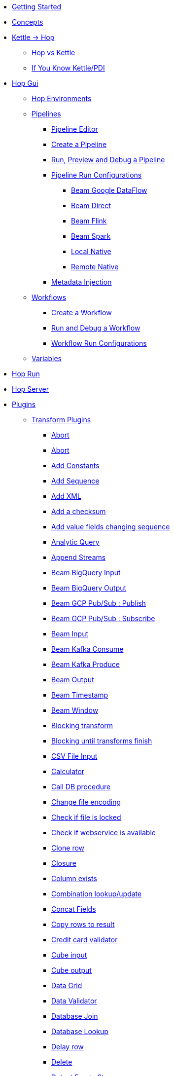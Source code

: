 * xref:getting-started.adoc[Getting Started]
* xref:concepts.adoc[Concepts]
* xref:hop-vs-kettle/index.adoc[Kettle -> Hop]
** xref:hop-vs-kettle/hop-vs-kettle.adoc[Hop vs Kettle]
** xref:hop-vs-kettle/if-you-know-kettle.adoc[If You Know Kettle/PDI]
* xref:hop-gui/index.adoc[Hop Gui]
** xref:hop-gui/environments/environments.adoc[Hop Environments]
** xref:hop-gui/pipelines/pipelines.adoc[Pipelines]
*** xref:hop-gui/pipelines/hop-pipeline-editor.adoc[Pipeline Editor]
*** xref:hop-gui/pipelines/create-pipeline.adoc[Create a Pipeline]
*** xref:hop-gui/pipelines/run-preview-debug-pipeline.adoc[Run, Preview and Debug a Pipeline]
*** xref:hop-gui/pipelines/pipeline-run-configurations/pipeline-run-configurations.adoc[Pipeline Run Configurations]
**** xref:hop-gui/pipelines/pipeline-run-configurations/beam-dataflow-pipeline-engine.adoc[Beam Google DataFlow]
**** xref:hop-gui/pipelines/pipeline-run-configurations/beam-direct-pipeline-engine.adoc[Beam Direct]
**** xref:hop-gui/pipelines/pipeline-run-configurations/beam-flink-pipeline-engine.adoc[Beam Flink]
**** xref:hop-gui/pipelines/pipeline-run-configurations/beam-spark-pipeline-engine.adoc[Beam Spark]
**** xref:hop-gui/pipelines/pipeline-run-configurations/local-pipeline-engine.adoc[Local Native]
**** xref:hop-gui/pipelines/pipeline-run-configurations/remote-pipeline-engine.adoc[Remote Native]
*** xref:hop-gui/pipelines/metadata-injection.adoc[Metadata Injection]
** xref:hop-gui/workflows/workflows.adoc[Workflows]
*** xref:hop-gui/workflows/create-workflow.adoc[Create a Workflow]
*** xref:hop-gui/workflows/run-debug-workflow.adoc[Run and Debug a Workflow]
*** xref:hop-gui/workflows/workflow-run-configurations/workflow-run-configurations.adoc[Workflow Run Configurations]
** xref:hop-gui/variables/variables.adoc[Variables]
* xref:hop-run/index.adoc[Hop Run]
* xref:hop-server/index.adoc[Hop Server]
* xref:plugins/plugins.adoc[Plugins]
//::=START AUTO GENERATED LINKS
** xref:plugins/transforms.adoc[Transform Plugins]
*** xref:plugins/transforms/metainject.adoc[Abort]
*** xref:plugins/transforms/abort.adoc[Abort]
*** xref:plugins/transforms/constant.adoc[Add Constants]
*** xref:plugins/transforms/addsequence.adoc[Add Sequence]
*** xref:plugins/transforms/addxml.adoc[Add XML]
*** xref:plugins/transforms/checksum.adoc[Add a checksum]
*** xref:plugins/transforms/fieldschangesequence.adoc[Add value fields changing sequence]
*** xref:plugins/transforms/analyticquery.adoc[Analytic Query]
*** xref:plugins/transforms/append.adoc[Append Streams]
*** xref:plugins/transforms/beambigqueryinput.adoc[Beam BigQuery Input]
*** xref:plugins/transforms/beambigqueryoutput.adoc[Beam BigQuery Output]
*** xref:plugins/transforms/beampublisher.adoc[Beam GCP Pub/Sub : Publish]
*** xref:plugins/transforms/beamsubscriber.adoc[Beam GCP Pub/Sub : Subscribe]
*** xref:plugins/transforms/beaminput.adoc[Beam Input]
*** xref:plugins/transforms/beamconsume.adoc[Beam Kafka Consume]
*** xref:plugins/transforms/beamproduce.adoc[Beam Kafka Produce]
*** xref:plugins/transforms/beamoutput.adoc[Beam Output]
*** xref:plugins/transforms/beamtimestamp.adoc[Beam Timestamp]
*** xref:plugins/transforms/beamwindow.adoc[Beam Window]
*** xref:plugins/transforms/blockingtransform.adoc[Blocking transform]
*** xref:plugins/transforms/blockuntiltransformsfinish.adoc[Blocking until transforms finish]
*** xref:plugins/transforms/csvinput.adoc[CSV File Input]
*** xref:plugins/transforms/calculator.adoc[Calculator]
*** xref:plugins/transforms/dbproc.adoc[Call DB procedure]
*** xref:plugins/transforms/changefileencoding.adoc[Change file encoding]
*** xref:plugins/transforms/filelocked.adoc[Check if file is locked]
*** xref:plugins/transforms/webserviceavailable.adoc[Check if webservice is available]
*** xref:plugins/transforms/clonerow.adoc[Clone row]
*** xref:plugins/transforms/closure.adoc[Closure]
*** xref:plugins/transforms/columnexists.adoc[Column exists]
*** xref:plugins/transforms/combinationlookup.adoc[Combination lookup/update]
*** xref:plugins/transforms/concatfields.adoc[Concat Fields]
*** xref:plugins/transforms/rowstoresult.adoc[Copy rows to result]
*** xref:plugins/transforms/creditcardvalidator.adoc[Credit card validator]
*** xref:plugins/transforms/cubeinput.adoc[Cube input]
*** xref:plugins/transforms/cubeoutput.adoc[Cube output]
*** xref:plugins/transforms/datagrid.adoc[Data Grid]
*** xref:plugins/transforms/validator.adoc[Data Validator]
*** xref:plugins/transforms/databasejoin.adoc[Database Join]
*** xref:plugins/transforms/databaselookup.adoc[Database Lookup]
*** xref:plugins/transforms/delay.adoc[Delay row]
*** xref:plugins/transforms/delete.adoc[Delete]
*** xref:plugins/transforms/detectemptystream.adoc[Detect Empty Stream]
*** xref:plugins/transforms/dimensionlookup.adoc[Dimension lookup/update]
*** xref:plugins/transforms/dummy.adoc[Dummy (do nothing)]
*** xref:plugins/transforms/dynamicsqlrow.adoc[Dynamic SQL row]
*** xref:plugins/transforms/edi2xml.adoc[Edi to XML]
*** xref:plugins/transforms/mailinput.adoc[Email Messages Input]
*** xref:plugins/transforms/excelwriter.adoc[Excel writer]
*** xref:plugins/transforms/sql.adoc[Execute SQL script]
*** xref:plugins/transforms/execprocess.adoc[Execute a process]
*** xref:plugins/transforms/execsqlrow.adoc[Execute row SQL script]
*** xref:plugins/transforms/fileexists.adoc[File exists]
*** xref:plugins/transforms/filesfromresult.adoc[Files from result]
*** xref:plugins/transforms/filestoresult.adoc[Files to result]
*** xref:plugins/transforms/filterrows.adoc[Filter Rows]
*** xref:plugins/transforms/fuzzymatch.adoc[Fuzzy match]
*** xref:plugins/transforms/randomvalue.adoc[Generate Random Value]
*** xref:plugins/transforms/getxmldata.adoc[Get Data From XML]
*** xref:plugins/transforms/getslavesequence.adoc[Get ID from slave server]
*** xref:plugins/transforms/rowsfromresult.adoc[Get Rows from Result]
*** xref:plugins/transforms/getsubfolders.adoc[Get SubFolder names]
*** xref:plugins/transforms/systemdata.adoc[Get System Info]
*** xref:plugins/transforms/getfilenames.adoc[Get filenames]
*** xref:plugins/transforms/getfilesrowcount.adoc[Get files rowcount]
*** xref:plugins/transforms/recordsfromstream.adoc[Get records from stream ]
*** xref:plugins/transforms/gettablenames.adoc[Get table names]
*** xref:plugins/transforms/getvariable.adoc[Get variables]
*** xref:plugins/transforms/groupby.adoc[Group By]
*** xref:plugins/transforms/httppost.adoc[HTTP Post]
*** xref:plugins/transforms/http.adoc[HTTP client]
*** xref:plugins/transforms/detectlastrow.adoc[Identify last row in a stream]
*** xref:plugins/transforms/ifnull.adoc[If Null]
*** xref:plugins/transforms/injector.adoc[Injector]
*** xref:plugins/transforms/insertupdate.adoc[Insert / Update]
*** xref:plugins/transforms/jsoninput.adoc[JSON Input]
*** xref:plugins/transforms/jsonoutput.adoc[JSON Output]
*** xref:plugins/transforms/javafilter.adoc[Java Filter]
*** xref:plugins/transforms/javascript.adoc[JavaScript]
*** xref:plugins/transforms/joinrows.adoc[Join Rows]
*** xref:plugins/transforms/ldapinput.adoc[LDAP Input]
*** xref:plugins/transforms/ldapoutput.adoc[LDAP Output]
*** xref:plugins/transforms/ldifinput.adoc[LDIF Input]
*** xref:plugins/transforms/loadfileinput.adoc[Load file content in memory]
*** xref:plugins/transforms/mail.adoc[Mail]
*** xref:plugins/transforms/mailvalidator.adoc[Mail Validator]
*** xref:plugins/transforms/memgroupby.adoc[Memory Group By]
*** xref:plugins/transforms/mergejoin.adoc[Merge Join]
*** xref:plugins/transforms/mergerows.adoc[Merge rows (diff)]
*** xref:plugins/transforms/excelinput.adoc[Microsoft Excel input]
*** xref:plugins/transforms/exceloutput.adoc[Microsoft Excel output]
*** xref:plugins/transforms/multimerge.adoc[Multiway Merge Join]
*** xref:plugins/transforms/nullif.adoc[Null If]
*** xref:plugins/transforms/numberrange.adoc[Number range]
*** xref:plugins/transforms/pgpdecryptstream.adoc[PGP decrypt stream]
*** xref:plugins/transforms/pgpencryptstream.adoc[PGP encrypt stream]
*** xref:plugins/transforms/pipelineexcecutor.adoc[Pipeline Executor]
*** xref:plugins/transforms/pgbulkloader.adoc[PostgreSQL Bulk Loader]
*** xref:plugins/transforms/processfiles.adoc[Process files]
*** xref:plugins/transforms/rest.adoc[REST Client]
*** xref:plugins/transforms/propertyinput.adoc[Read data (key, value) from properties files.]
*** xref:plugins/transforms/regexeval.adoc[Regex Evaluation]
*** xref:plugins/transforms/replacestring.adoc[Replace in String]
*** xref:plugins/transforms/reservoirsampling.adoc[Reservoir Sampling]
*** xref:plugins/transforms/denormaliser.adoc[Row Denormaliser]
*** xref:plugins/transforms/flattener.adoc[Row Flattener]
*** xref:plugins/transforms/rowgenerator.adoc[Row Generator]
*** xref:plugins/transforms/normaliser.adoc[Row Normaliser]
*** xref:plugins/transforms/ssh.adoc[Run SSH commands]
*** xref:plugins/transforms/sqlfileoutput.adoc[SQL File Output]
*** xref:plugins/transforms/selectvalues.adoc[Select Values]
*** xref:plugins/transforms/syslog.adoc[Send Message to Syslog]
*** xref:plugins/transforms/setvariable.adoc[Set Variables]
*** xref:plugins/transforms/setvaluefield.adoc[Set field Value]
*** xref:plugins/transforms/setvalueconstant.adoc[Set field value to a constant]
*** xref:plugins/transforms/sort.adoc[Sort Rows]
*** xref:plugins/transforms/sortedmerge.adoc[Sorted Merge]
*** xref:plugins/transforms/fieldsplitter.adoc[Split Fields]
*** xref:plugins/transforms/splitfieldtorows.adoc[Split fields]
*** xref:plugins/transforms/streamlookup.adoc[Stream Lookup]
*** xref:plugins/transforms/streamschemamerge.adoc[Stream Schema Merge]
*** xref:plugins/transforms/stringoperations.adoc[String operations]
*** xref:plugins/transforms/stringcut.adoc[Strings cut]
*** xref:plugins/transforms/switchcase.adoc[Switch / Case]
*** xref:plugins/transforms/synchronizeaftermerge.adoc[Synchronize after merge ]
*** xref:plugins/transforms/tablecompare.adoc[Table Compare]
*** xref:plugins/transforms/tableexists.adoc[Table Exists]
*** xref:plugins/transforms/tableinput.adoc[Table Input]
*** xref:plugins/transforms/tableoutput.adoc[Table Output]
*** xref:plugins/transforms/terafast.adoc[Teradata Bulk Loader]
*** xref:plugins/transforms/textfileinput.adoc[Text File Input]
*** xref:plugins/transforms/textfileoutput.adoc[Text File Output]
*** xref:plugins/transforms/uniquerows.adoc[Unique Rows]
*** xref:plugins/transforms/uniquerowsbyhashset.adoc[Unique Rows (HashSet)]
*** xref:plugins/transforms/update.adoc[Update]
*** xref:plugins/transforms/userdefinedjavaclass.adoc[User Defined Java Class]
*** xref:plugins/transforms/janino.adoc[User Defined Java Expression]
*** xref:plugins/transforms/valuemapper.adoc[Value Mapper]
*** xref:plugins/transforms/webservices.adoc[Web services lookup]
*** xref:plugins/transforms/workflowexecutor.adoc[Workflow Executor]
*** xref:plugins/transforms/propertyoutput.adoc[Write data to properties file]
*** xref:plugins/transforms/writetolog.adoc[Write to log]
*** xref:plugins/transforms/xmlinputstream.adoc[XML Input Stream (StAX) ]
*** xref:plugins/transforms/xmljoin.adoc[XML Join]
*** xref:plugins/transforms/xmloutput.adoc[XML Output]
*** xref:plugins/transforms/xsdvalidator.adoc[XSD Validator]
*** xref:plugins/transforms/xslt.adoc[XSL Transformation]
*** xref:plugins/transforms/yamlinput.adoc[Yaml Input]
*** xref:plugins/transforms/zipfile.adoc[Zip file]
** xref:plugins/databases.adoc[Database Plugins]
*** xref:plugins/databases/as400.adoc[AS400]
*** xref:plugins/databases/derby.adoc[Apache Derby]
*** xref:plugins/databases/cache.adoc[Cache]
*** xref:plugins/databases/db2.adoc[DB2]
*** xref:plugins/databases/exasol.adoc[Exasol]
*** xref:plugins/databases/googlebigquery.adoc[Google BigQuery]
*** xref:plugins/databases/greenplum.adoc[Greenplum]
*** xref:plugins/databases/sqlbase.adoc[Gupta SQLBase]
*** xref:plugins/databases/h2.adoc[H2]
*** xref:plugins/databases/hypersonic.adoc[Hypersonic]
*** xref:plugins/databases/universe.adoc[IBM Universe]
*** xref:plugins/databases/infinidb.adoc[InfiniDB]
*** xref:plugins/databases/infobright.adoc[Infobright DB]
*** xref:plugins/databases/mssql.adoc[MS SqlServer]
*** xref:plugins/databases/mssqlnative.adoc[MS SqlServer (Native)]
*** xref:plugins/databases/mariadb.adoc[Mariadb]
*** xref:plugins/databases/sapdb.adoc[MaxDB (SAP DB)]
*** xref:plugins/databases/mysql.adoc[MySql]
*** xref:plugins/databases/netezza.adoc[Netezza]
*** xref:plugins/databases/oracle.adoc[Oracle]
*** xref:plugins/databases/oraclerdb.adoc[Oracle RDB]
*** xref:plugins/databases/postgresql.adoc[PostgreSQL]
*** xref:plugins/databases/redshift.adoc[Redshift]
*** xref:plugins/databases/snowflake.adoc[Snowflake]
*** xref:plugins/databases/sqlite.adoc[SqLite]
*** xref:plugins/databases/sybase.adoc[Sybase]
*** xref:plugins/databases/sybaseiq.adoc[Sybase IQ]
*** xref:plugins/databases/teradata.adoc[Teradata]
*** xref:plugins/databases/vectorwise.adoc[Vectorwise]
*** xref:plugins/databases/vertica.adoc[Vertica]
*** xref:plugins/databases/firebird.adoc[firebird]
*** xref:plugins/databases/informix.adoc[informix]
*** xref:plugins/databases/ingres.adoc[ingres]
*** xref:plugins/databases/interbase.adoc[interbase]
*** xref:plugins/databases/kingbasees.adoc[kingbase es]
*** xref:plugins/databases/monetdb.adoc[monetdb]
** xref:plugins/actions.adoc[Action Plugins]
*** xref:plugins/actions/abort.adoc[Abort]
*** xref:plugins/actions/addresultfilenames.adoc[Add filenames to result]
*** xref:plugins/actions/checkdbconnection.adoc[Check Db connections]
*** xref:plugins/actions/checkfilelocked.adoc[Check Files Locked]
*** xref:plugins/actions/webserviceavailable.adoc[Check if Webservice is available]
*** xref:plugins/actions/xmlwellformed.adoc[Check if XML file is well formed]
*** xref:plugins/actions/filesexist.adoc[Checks if files exists]
*** xref:plugins/actions/columnsexist.adoc[Columns exist in a table]
*** xref:plugins/actions/copyfiles.adoc[Copy Files]
*** xref:plugins/actions/copymoveresultfilenames.adoc[Copy Or Move Files from result]
*** xref:plugins/actions/createfile.adoc[Create File]
*** xref:plugins/actions/createfolder.adoc[Create Folder]
*** xref:plugins/actions/dtdvalidator.adoc[DTD Validator]
*** xref:plugins/actions/pgpdecryptfiles.adoc[Decrypt files with PGP]
*** xref:plugins/actions/delay.adoc[Delay]
*** xref:plugins/actions/deletefile.adoc[Delete File]
*** xref:plugins/actions/deletefiles.adoc[Delete Files]
*** xref:plugins/actions/deletefolders.adoc[Delete Folders]
*** xref:plugins/actions/deleteresultfilenames.adoc[Delete filenames from result]
*** xref:plugins/actions/msgboxinfo.adoc[Display Msgbox info]
*** xref:plugins/actions/dostounix.adoc[Dos To Unix]
*** xref:plugins/actions/pgpencryptfiles.adoc[Encrypt files with PGP]
*** xref:plugins/actions/evalfilesmetrics.adoc[Evaluate File Metrics]
*** xref:plugins/actions/evaluatetablecontent.adoc[Evaluate rows number in a table]
*** xref:plugins/actions/ftpdelete.adoc[FTP delete]
*** xref:plugins/actions/fileexists.adoc[File Exists]
*** xref:plugins/actions/filecompare.adoc[File compare]
*** xref:plugins/actions/folderisempty.adoc[Folder is Empty]
*** xref:plugins/actions/folderscompare.adoc[Folders Compare]
*** xref:plugins/actions/getpop.adoc[Get Mail from POP]
*** xref:plugins/actions/ftp.adoc[Get a file with FTP]
*** xref:plugins/actions/ftpsget.adoc[Get a file with FTPS]
*** xref:plugins/actions/sftp.adoc[Get a file with SFTP]
*** xref:plugins/actions/http.adoc[Http Get]
*** xref:plugins/actions/eval.adoc[JavaScript]
*** xref:plugins/actions/mssqlbulkload.adoc[MS SQL Server Bulk Loader]
*** xref:plugins/actions/mail.adoc[Mail]
*** xref:plugins/actions/mailvalidator.adoc[Mail Validator]
*** xref:plugins/actions/movefiles.adoc[Move Files]
*** xref:plugins/actions/mysqlbulkfile.adoc[MySQL Bulk File]
*** xref:plugins/actions/mysqlbulkload.adoc[MySQL Bulk Loader]
*** xref:plugins/actions/pgpfiles.adoc[PGP Files]
*** xref:plugins/actions/ping.adoc[Ping]
*** xref:plugins/actions/pipeline.adoc[Pipeline]
*** xref:plugins/actions/ftpput.adoc[Put a file with FTP]
*** xref:plugins/actions/sftpput.adoc[Put a file with SFTP]
*** xref:plugins/actions/sql.adoc[SQL Script Executor]
*** xref:plugins/actions/sendnagiospassivecheck.adoc[Send Nagios check]
*** xref:plugins/actions/syslog.adoc[Send information using Syslog]
*** xref:plugins/actions/setvariables.adoc[Set Variables]
*** xref:plugins/actions/shell.adoc[Shell Action]
*** xref:plugins/actions/simpleeval.adoc[Simple Evaluation]
*** xref:plugins/actions/snmptrap.adoc[Snmp Trap]
*** xref:plugins/actions/success.adoc[Success Action]
*** xref:plugins/actions/tableexists.adoc[Table Exists]
*** xref:plugins/actions/telnet.adoc[Telnet a host]
*** xref:plugins/actions/truncatetables.adoc[Truncate Tables]
*** xref:plugins/actions/unzip.adoc[Unzip]
*** xref:plugins/actions/ftpsput.adoc[Upload files to FTPS]
*** xref:plugins/actions/pgpverify.adoc[Verify file signature with PGP]
*** xref:plugins/actions/waitforsql.adoc[Wait for SQL]
*** xref:plugins/actions/waitforfile.adoc[Wait for file]
*** xref:plugins/actions/workflow.adoc[Workflow]
*** xref:plugins/actions/writetofile.adoc[Write to File]
*** xref:plugins/actions/writetolog.adoc[Write to Log]
*** xref:plugins/actions/xsdvalidator.adoc[XSD Validator]
*** xref:plugins/actions/xslt.adoc[XSL Transformation]
*** xref:plugins/actions/zipfile.adoc[Zip File]
//::=END AUTO GENERATED LINKS
* xref:samples/samples.adoc[Samples]
** xref:samples/dummy-sample.adoc[Dummy Sample]
* xref:faq/faq.adoc[Frequently Asked Questions]
* xref:image-testpage.adoc[Image testing page]
